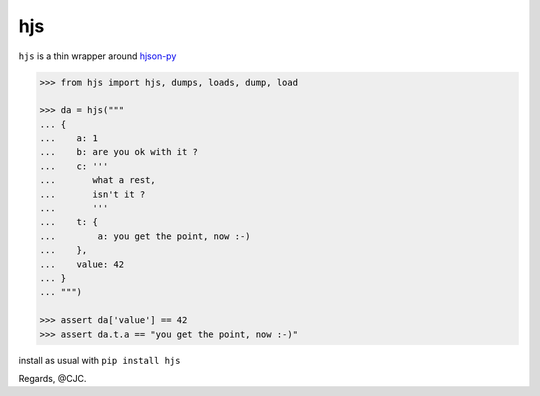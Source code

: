 ===
hjs 
===

``hjs`` is a thin wrapper around `hjson-py <http://github.com/hjson/hjson-py>`_

.. image:: https://duckduckgo.com/i/bf0eb228.png
.. code-block:: python

   >>> from hjs import hjs, dumps, loads, dump, load

   >>> da = hjs("""
   ... {
   ...    a: 1
   ...    b: are you ok with it ?
   ...    c: '''
   ...       what a rest,
   ...       isn't it ?
   ...       '''
   ...    t: {
   ...        a: you get the point, now :-)
   ...    },
   ...    value: 42
   ... }
   ... """)

   >>> assert da['value'] == 42
   >>> assert da.t.a == "you get the point, now :-)"

install as usual with ``pip install hjs``

Regards,
@CJC.



